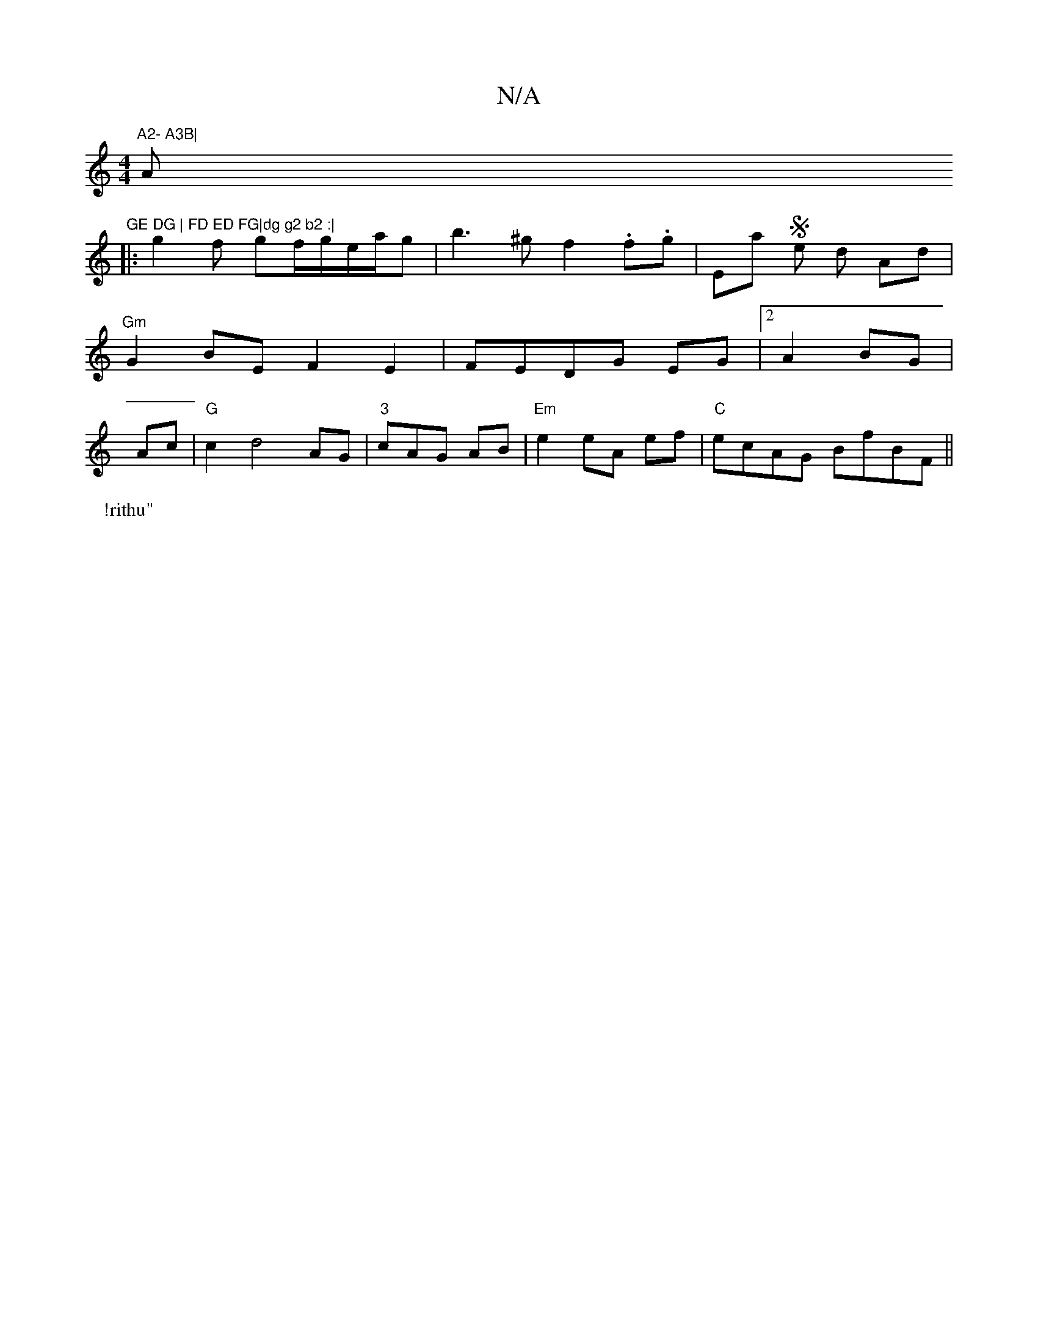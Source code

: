 X:1
T:N/A
M:4/4
R:N/A
K:Cmajor
"A2- A3B|"Am"GE DG | FD ED FG|dg g2 b2 :|
|: g2f gf/g/e/a/g | b3 ^g f2 .f.g | " "Emajons Sit en thd lAd| "Gm" G2 BE F2 E2|FEDG EG|2A2 BG|Ac|"G"c2 d4 AG|"3"cAG AB|"Em"e2 eA ef|"C"ecAG BfBF||
P: !rithu"